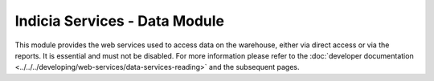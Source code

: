 Indicia Services - Data Module
------------------------------

This module provides the web services used to access data on the warehouse, either via
direct access or via the reports. It is essential and must not be disabled. For more 
information please refer to the :doc:`developer documentation
<../../../developing/web-services/data-services-reading>` and the subsequent pages.